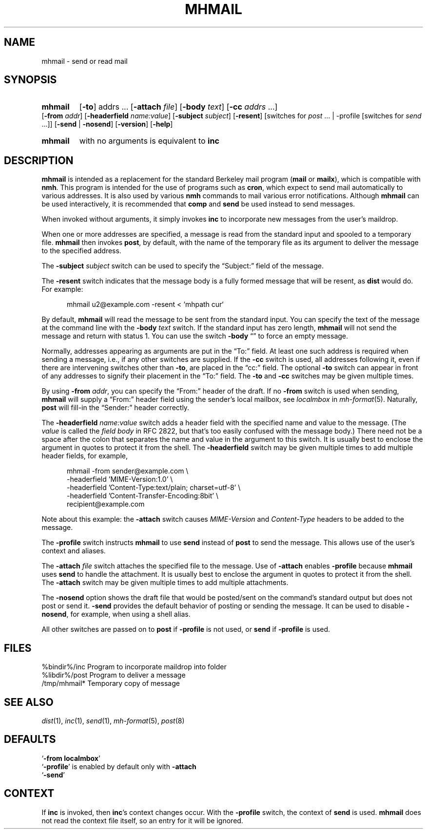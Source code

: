.TH MHMAIL %manext1% "%nmhdate%" MH.6.8 [%nmhversion%]
.\"
.\" %nmhwarning%
.\"
.SH NAME
mhmail \- send or read mail
.SH SYNOPSIS
.HP 5
.na
.B mhmail
.RB [ \-to ]
.RI addrs
\&...
.RB [ \-attach
.IR file ]
.RB [ \-body
.IR text ]
.RB [ \-cc
.I addrs
\&...]
.RB [ \-from
.IR addr ]
.RB [ \-headerfield
.IR name:value ]
.RB [ \-subject
.IR subject ]
.RB [ \-resent ]
[switches\ for
.I post
\&... |
.RB \-profile
[switches\ for
.I send
\&...]]
.RB [ \-send " | " \-nosend ]
.RB [ \-version ]
.RB [ \-help ]
.PP
.HP 5
.B mhmail
with no arguments is equivalent to
.B inc
.ad
.SH DESCRIPTION
.B mhmail
is intended as a replacement for the standard Berkeley
mail program
.RB ( mail
or
.BR mailx ),
which is compatible with
.BR nmh .
This program is intended for the use of programs such as
.BR cron ,
which expect to send mail automatically to various addresses.  It is
also used by various
.B nmh
commands to mail various
error notifications.  Although
.B mhmail
can be used interactively,
it is recommended that
.B comp
and
.B send
be used instead to send messages.
.PP
When invoked without arguments, it simply invokes
.B inc
to incorporate new messages from the user's maildrop.
.PP
When one or more addresses are specified, a message is read from the
standard input and spooled to a temporary file.
.B mhmail
then invokes
.BR post ,
by default, with the name of the temporary file as its argument to
deliver the message to the specified address.
.PP
The
.B \-subject
.I subject
switch can be used to specify the
\*(lqSubject:\*(rq field of the message.
.PP
The
.B \-resent
switch indicates that the message body is a fully formed message that
will be resent, as
.B dist
would do.  For example:
.PP
.RS 5
.nf
mhmail u2@example.com -resent < `mhpath cur`
.fi
.RE
.PP
By default,
.B mhmail
will read the message to be sent from the
standard input.  You can specify the text of the message at the command
line with the
.B \-body
.I text
switch.  If the standard input has zero
length,
.B mhmail
will not send the message and return with status 1.  You can use the switch
.B \-body
\*(lq\*(rq to force an empty message.
.PP
Normally, addresses appearing as arguments are put in the \*(lqTo:\*(rq
field.  At least one such address is required when sending a message,
i.e., if any other switches are supplied. If the
.B \-cc
switch is used, all addresses following it, even if there are
intervening switches other than
.BR \-to ,
are placed in the \*(lqcc:\*(rq field.  The optional
.B \-to
switch can appear in front of any addresses to signify their placement
in the \*(lqTo:\*(rq field.  The
.B \-to
and
.B \-cc
switches may be given multiple times.
.PP
By using
.B \-from
.IR addr ,
you can specify the \*(lqFrom:\*(rq header of
the draft.  If no
.B \-from
switch is used when sending,
.B mhmail
will supply a \*(lqFrom:\*(rq header field using the sender's local mailbox,
see
.I localmbox
in
.IR mh-format (5).
Naturally,
.B post
will fill\-in the \*(lqSender:\*(rq
header correctly.
.PP
The
.B \-headerfield
.I name:value
switch adds a header field with the specified name and value to the
message.  (The
.I value
is called the
.I field body
in RFC 2822, but that's too easily confused with the message body.)
There need not be a space after the colon that separates the
name and value in the argument to this switch.  It is usually best to
enclose the argument in quotes to protect it from the shell.  The
.B \-headerfield
switch may be given multiple times to add multiple header fields,
for example,
.PP
.RS 5
.nf
mhmail -from sender@example.com \\
-headerfield 'MIME-Version:1.0' \\
-headerfield 'Content-Type:text/plain; charset=utf-8' \\
-headerfield 'Content-Transfer-Encoding:8bit' \\
recipient@example.com
.fi
.RE
.PP
Note about this example:  the
.B \-attach
switch causes
.I MIME-Version
and
.I Content-Type
headers to be added to the message.
.PP
The
.B \-profile
switch instructs
.B mhmail
to use
.B send
instead of
.B post
to send the message.  This allows use of the user's context and aliases.
.PP
The
.B \-attach
.I file
switch attaches the specified file to the message.  Use of
.B \-attach
enables
.B \-profile
because
.B mhmail
uses
.B send
to handle the attachment.  It is usually best to enclose the argument
in quotes to protect it from the shell.  The
.B \-attach
switch may be given multiple times to add multiple attachments.
.PP
The
.B \-nosend
option shows the draft file that would be posted/sent on the command's
standard output but does not post or send it.
.B \-send
provides the default behavior of posting or sending the message.  It
can be used to disable
.BR \-nosend ,
for example, when using a shell alias.
.PP
All other switches are passed on to
.B post
if
.B \-profile
is not used, or
.B send
if
.B \-profile
is used.
.SH FILES
.fc ^ ~
.nf
.ta \w'%etcdir%/ExtraBigFileName  'u
^%bindir%/inc~^Program to incorporate maildrop into folder
^%libdir%/post~^Program to deliver a message
^/tmp/mhmail*~^Temporary copy of message
.fi
.SH "SEE ALSO"
.IR dist (1),
.IR inc (1),
.IR send (1),
.IR mh-format (5),
.IR post (8)
.SH DEFAULTS
.nf
.RB ` "\-from localmbox" '
.RB ` \-profile "' is enabled by default only with " \-attach
.RB ` \-send '
.fi
.SH CONTEXT
If
.B inc
is invoked, then
.BR inc 's
context changes occur.  With the
.B \-profile
switch, the context of
.B send
is used.
.B mhmail
does not read the context file itself, so an entry for it will be
ignored.
